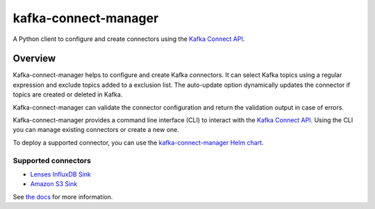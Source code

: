 #####################
kafka-connect-manager
#####################

|Build| |Docker|

A Python client to configure and create connectors using the `Kafka Connect API <https://docs.confluent.io/current/connect/references/restapi.html>`_.

Overview
========

Kafka-connect-manager helps to configure and create Kafka connectors. It can select Kafka topics using a regular expression and exclude topics added to a exclusion list. The auto-update option dynamically updates the connector if topics are created or deleted in Kafka.

Kafka-connect-manager can validate the connector configuration and return the validation output in case of errors.

Kafka-connect-manager provides a command line interface (CLI) to interact with the `Kafka Connect API <https://docs.confluent.io/current/connect/references/restapi.html>`_. Using the CLI you can manage existing connectors or create a new one.

To deploy a supported connector, you can use the `kafka-connect-manager Helm chart <https://lsst-sqre.github.io/charts/>`_.

Supported connectors
--------------------

* `Lenses InfluxDB Sink <https://docs.lenses.io/connectors/sink/influx.html>`_
* `Amazon S3 Sink <https://docs.confluent.io/current/connect/kafka-connect-s3>`_

See `the docs <https://kafka-connect-manager.lsst.io>`_ for more information.


.. |Build| image:: https://github.com/lsst-sqre/kafka-connect-manager/workflows/CI/badge.svg
  :alt: GitHub Actions
  :scale: 100%
  :target: https://github.com/lsst-sqre/kafka-connect-manager/actions

.. |Docker| image:: https://img.shields.io/docker/v/lsstsqre/kafkaconnect?sort=date
  :alt: Docker Hub repository
  :scale: 100%
  :target: https://hub.docker.com/repository/docker/lsstsqre/kafkaconnect
